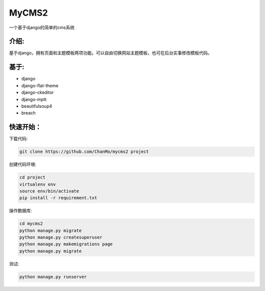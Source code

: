 MyCMS2
========

一个基于django的简单的cms系统

介绍:
--------

基于django，拥有页面和主题模板两项功能。可以自由切换网站主题模板，也可在后台实事修改模板代码。

基于:
--------

* django
* django-flat-theme
* django-ckeditor
* django-mptt
* beautifulsoup4
* breach


快速开始：
----------

下载代码:

.. code-block::

    git clone https://github.com/ChanMo/mycms2 project 


创建代码环境:

.. code-block::

    cd project
    virtualenv env
    source env/bin/activate
    pip install -r requirement.txt


操作数据库:

.. code-block::

    cd mycms2
    python manage.py migrate
    python manage.py createsuperuser
    python manage.py makemigrations page
    python manage.py migrate

测试:

.. code-block::

    python manage.py runserver
